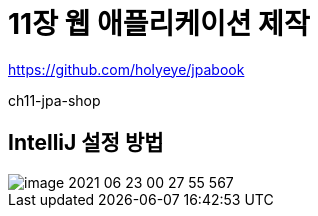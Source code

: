 = 11장 웹 애플리케이션 제작

https://github.com/holyeye/jpabook

ch11-jpa-shop


== IntelliJ 설정 방법

image::image-2021-06-23-00-27-55-567.png[]
